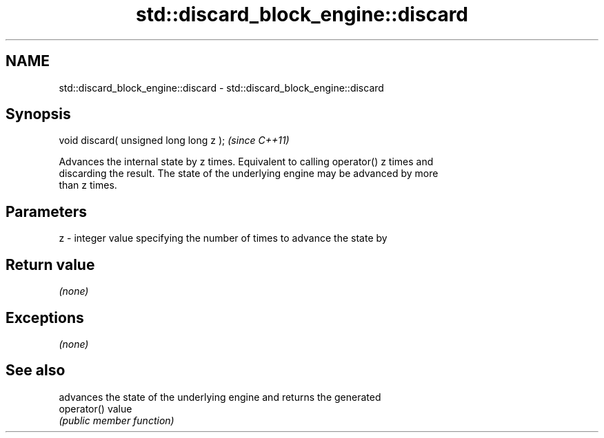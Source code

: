 .TH std::discard_block_engine::discard 3 "Nov 25 2015" "2.1 | http://cppreference.com" "C++ Standard Libary"
.SH NAME
std::discard_block_engine::discard \- std::discard_block_engine::discard

.SH Synopsis
   void discard( unsigned long long z );  \fI(since C++11)\fP

   Advances the internal state by z times. Equivalent to calling operator() z times and
   discarding the result. The state of the underlying engine may be advanced by more
   than z times.

.SH Parameters

   z - integer value specifying the number of times to advance the state by

.SH Return value

   \fI(none)\fP

.SH Exceptions

   \fI(none)\fP

.SH See also

              advances the state of the underlying engine and returns the generated
   operator() value
              \fI(public member function)\fP 
